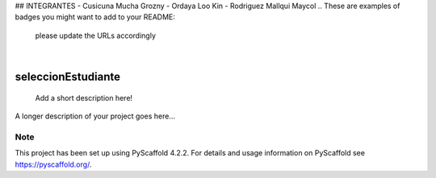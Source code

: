 ## INTEGRANTES
- Cusicuna Mucha Grozny
- Ordaya Loo Kin
- Rodriguez Mallqui Maycol
.. These are examples of badges you might want to add to your README:
   please update the URLs accordingly

    .. image:: https://api.cirrus-ci.com/github/<USER>/seleccionEstudiante.svg?branch=main
        :alt: Built Status
        :target: https://cirrus-ci.com/github/<USER>/seleccionEstudiante
    .. image:: https://readthedocs.org/projects/seleccionEstudiante/badge/?version=latest
        :alt: ReadTheDocs
        :target: https://seleccionEstudiante.readthedocs.io/en/stable/
    .. image:: https://img.shields.io/coveralls/github/<USER>/seleccionEstudiante/main.svg
        :alt: Coveralls
        :target: https://coveralls.io/r/<USER>/seleccionEstudiante
    .. image:: https://img.shields.io/pypi/v/seleccionEstudiante.svg
        :alt: PyPI-Server
        :target: https://pypi.org/project/seleccionEstudiante/
    .. image:: https://img.shields.io/conda/vn/conda-forge/seleccionEstudiante.svg
        :alt: Conda-Forge
        :target: https://anaconda.org/conda-forge/seleccionEstudiante
    .. image:: https://pepy.tech/badge/seleccionEstudiante/month
        :alt: Monthly Downloads
        :target: https://pepy.tech/project/seleccionEstudiante
    .. image:: https://img.shields.io/twitter/url/http/shields.io.svg?style=social&label=Twitter
        :alt: Twitter
        :target: https://twitter.com/seleccionEstudiante

.. image:: https://img.shields.io/badge/-PyScaffold-005CA0?logo=pyscaffold
    :alt: Project generated with PyScaffold
    :target: https://pyscaffold.org/

|

===================
seleccionEstudiante
===================


    Add a short description here!


A longer description of your project goes here...


.. _pyscaffold-notes:

Note
====

This project has been set up using PyScaffold 4.2.2. For details and usage
information on PyScaffold see https://pyscaffold.org/.
